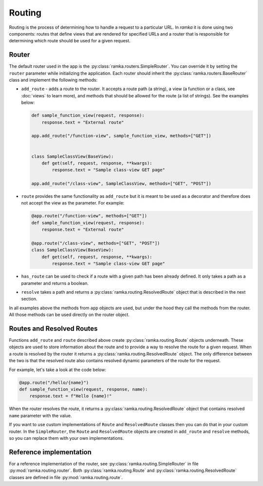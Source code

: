 Routing
=======

Routing is the process of determining how to handle a request to a particular
URL. In *ramka* it is done using two components: routes that define views that
are rendered for specified URLs and a router that is responsible for determining
which route should be used for a given request.


Router
------

The default router used in the app is the :py:class:`ramka.routers.SimpleRouter`.
You can override it by setting the ``router`` parameter while initializing the
application. Each router should inherit the :py:class:`ramka.routers.BaseRouter`
class and implement the following methods:

* ``add_route`` - adds a route to the router. It accepts a route path
  (a string), a view (a function or a class, see :doc:`views` to learn more),
  and methods that should be allowed for the route (a list of strings). See
  the examples below:

  .. code-block:: python

     def sample_function_view(request, response):
         response.text = "External route"

     app.add_route("/function-view", sample_function_view, methods=["GET"])


     class SampleClassView(BaseView): 
         def get(self, request, response, **kwargs):
             response.text = "Sample class-view GET page"

     app.add_route("/class-view", SampleClassView, methods=["GET", "POST"])

* ``route`` provides the same functionality as ``add_route`` but it is meant to
  be used as a decorator and therefore does not accept the view as the
  parameter. For example:

  .. code-block:: python

     @app.route("/function-view", methods=["GET"])
     def sample_function_view(request, response):
         response.text = "External route"

     @app.route("/class-view", methods=["GET", "POST"])
     class SampleClassView(BaseView): 
         def get(self, request, response, **kwargs):
             response.text = "Sample class-view GET page"

* ``has_route`` can be used to check if a route with a given path has been
  already defined. It only takes a path as a parameter and returns a boolean.

* ``resolve`` takes a path and returns a :py:class:`ramka.routing.ResolvedRoute`
  object that is described in the next section.

In all examples above the methods from ``app`` objects are used, but under the
hood they call the methods from the router. All those methods can be used
directly on the router object.


Routes and Resolved Routes
--------------------------

Functions ``add_route`` and ``route`` described above create
:py:class:`ramka.routing.Route` objects underneath. These objects are used to store
information about the route and to provide a way to resolve the route for a
given request. When a route is resolved by the router it returns a
:py:class:`ramka.routing.ResolvedRoute` object. The only difference between the two
is that the resolved route also contains resolved dynamic parameters of the
route for the request.

For example, let's take a look at the code below:

.. code-block:: python

    @app.route("/hello/{name}")
    def sample_function_view(request, response, name):
        response.text = f"Hello {name}!"

When the router resolves the route, it returns a
:py:class:`ramka.routing.ResolvedRoute` object that contains resolved ``name``
parameter with the value.

If you want to use custom implementations of ``Route`` and ``ResolvedRoute``
classes then you can do that in your custom router. In the ``SimpleRouter``,
the ``Route`` and ``ResolvedRoute`` objects are created in ``add_route`` and
``resolve`` methods, so you can replace them with your own implementations.


Reference implementation
------------------------

For a reference implementation of the router, see
:py:class:`ramka.routing.SimpleRouter` in file
:py:mod:`ramka.routing.router`. Both :py:class:`ramka.routing.Route` and
:py:class:`ramka.routing.ResolvedRoute` classes are defined in file
:py:mod:`ramka.routing.route`.
